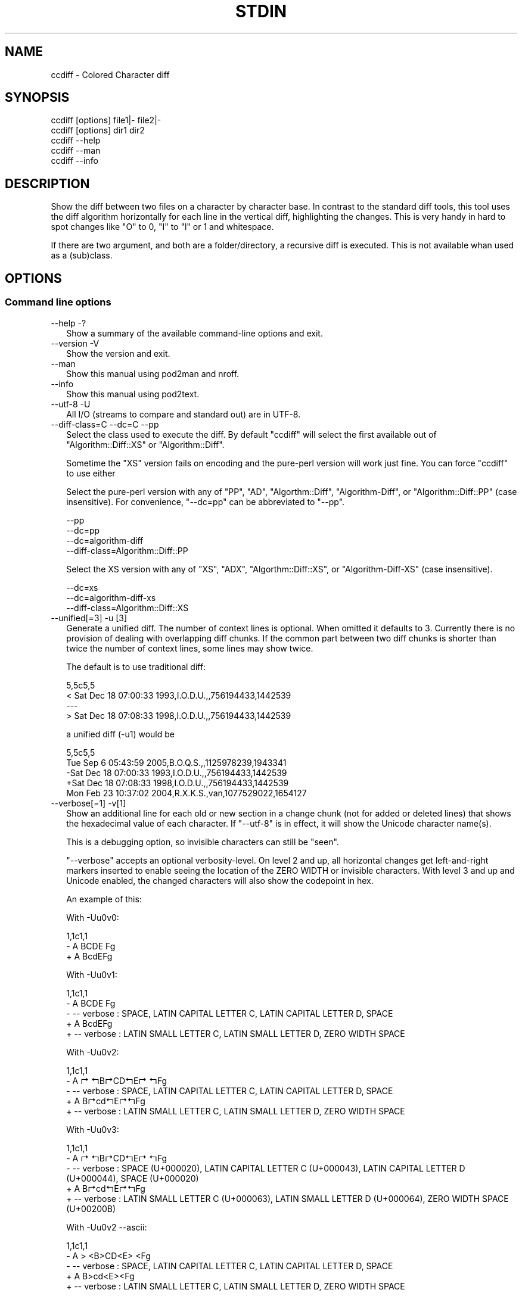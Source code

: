.\" -*- mode: troff; coding: utf-8 -*-
.\" Automatically generated by Pod::Man 5.01 (Pod::Simple 3.45)
.\"
.\" Standard preamble:
.\" ========================================================================
.de Sp \" Vertical space (when we can't use .PP)
.if t .sp .5v
.if n .sp
..
.de Vb \" Begin verbatim text
.ft CW
.nf
.ne \\$1
..
.de Ve \" End verbatim text
.ft R
.fi
..
.\" \*(C` and \*(C' are quotes in nroff, nothing in troff, for use with C<>.
.ie n \{\
.    ds C` ""
.    ds C' ""
'br\}
.el\{\
.    ds C`
.    ds C'
'br\}
.\"
.\" Escape single quotes in literal strings from groff's Unicode transform.
.ie \n(.g .ds Aq \(aq
.el       .ds Aq '
.\"
.\" If the F register is >0, we'll generate index entries on stderr for
.\" titles (.TH), headers (.SH), subsections (.SS), items (.Ip), and index
.\" entries marked with X<> in POD.  Of course, you'll have to process the
.\" output yourself in some meaningful fashion.
.\"
.\" Avoid warning from groff about undefined register 'F'.
.de IX
..
.nr rF 0
.if \n(.g .if rF .nr rF 1
.if (\n(rF:(\n(.g==0)) \{\
.    if \nF \{\
.        de IX
.        tm Index:\\$1\t\\n%\t"\\$2"
..
.        if !\nF==2 \{\
.            nr % 0
.            nr F 2
.        \}
.    \}
.\}
.rr rF
.\" ========================================================================
.\"
.IX Title "STDIN 1"
.TH STDIN 1 2023-11-23 "perl v5.38.0" "User Contributed Perl Documentation"
.\" For nroff, turn off justification.  Always turn off hyphenation; it makes
.\" way too many mistakes in technical documents.
.if n .ad l
.nh
.SH NAME
ccdiff \- Colored Character diff
.SH SYNOPSIS
.IX Header "SYNOPSIS"
.Vb 2
\& ccdiff [options] file1|\- file2|\-
\& ccdiff [options] dir1    dir2
\&
\& ccdiff \-\-help
\& ccdiff \-\-man
\& ccdiff \-\-info
.Ve
.SH DESCRIPTION
.IX Header "DESCRIPTION"
Show the diff between two files on a character by character base. In contrast to
the standard diff tools, this tool uses the diff algorithm horizontally for each
line in the vertical diff, highlighting the changes. This is very handy in hard
to spot changes like \f(CW\*(C`O\*(C'\fR to \f(CW0\fR, \f(CW\*(C`I\*(C'\fR to \f(CW\*(C`l\*(C'\fR or \f(CW1\fR and whitespace.
.PP
If there are two argument, and both are a folder/directory, a recursive diff is
executed. This is not available whan used as a (sub)class.
.SH OPTIONS
.IX Header "OPTIONS"
.SS "Command line options"
.IX Subsection "Command line options"
.IP "\-\-help \-?" 2
.IX Item "--help -?"
Show a summary of the available command-line options and exit.
.IP "\-\-version \-V" 2
.IX Item "--version -V"
Show the version and exit.
.IP \-\-man 2
.IX Item "--man"
Show this manual using pod2man and nroff.
.IP \-\-info 2
.IX Item "--info"
Show this manual using pod2text.
.IP "\-\-utf\-8 \-U" 2
.IX Item "--utf-8 -U"
All I/O (streams to compare and standard out) are in UTF\-8.
.IP "\-\-diff\-class=C \-\-dc=C \-\-pp" 2
.IX Item "--diff-class=C --dc=C --pp"
Select the class used to execute the diff. By default \f(CW\*(C`ccdiff\*(C'\fR will select
the first available out of \f(CW\*(C`Algorithm::Diff::XS\*(C'\fR or \f(CW\*(C`Algorithm::Diff\*(C'\fR.
.Sp
Sometime the \f(CW\*(C`XS\*(C'\fR version fails on encoding and the pure-perl version will
work just fine. You can force \f(CW\*(C`ccdiff\*(C'\fR to use either
.Sp
Select the pure-perl version with any of \f(CW\*(C`PP\*(C'\fR, \f(CW\*(C`AD\*(C'\fR, \f(CW\*(C`Algorthm::Diff\*(C'\fR,
\&\f(CW\*(C`Algorithm\-Diff\*(C'\fR, or \f(CW\*(C`Algorithm::Diff::PP\*(C'\fR (case insensitive).
For convenience, \f(CW\*(C`\-\-dc=pp\*(C'\fR can be abbreviated to \f(CW\*(C`\-\-pp\*(C'\fR.
.Sp
.Vb 4
\& \-\-pp
\& \-\-dc=pp
\& \-\-dc=algorithm\-diff
\& \-\-diff\-class=Algorithm::Diff::PP
.Ve
.Sp
Select the XS version with any of \f(CW\*(C`XS\*(C'\fR, \f(CW\*(C`ADX\*(C'\fR, \f(CW\*(C`Algorthm::Diff::XS\*(C'\fR, or
\&\f(CW\*(C`Algorithm\-Diff\-XS\*(C'\fR (case insensitive).
.Sp
.Vb 3
\& \-\-dc=xs
\& \-\-dc=algorithm\-diff\-xs
\& \-\-diff\-class=Algorithm::Diff::XS
.Ve
.IP "\-\-unified[=3] \-u [3]" 2
.IX Item "--unified[=3] -u [3]"
Generate a unified diff. The number of context lines is optional. When omitted
it defaults to 3. Currently there is no provision of dealing with overlapping
diff chunks. If the common part between two diff chunks is shorter than twice
the number of context lines, some lines may show twice.
.Sp
The default is to use traditional diff:
.Sp
.Vb 4
\& 5,5c5,5
\& < Sat Dec 18 07:00:33 1993,I.O.D.U.,,756194433,1442539
\& \-\-\-
\& > Sat Dec 18 07:08:33 1998,I.O.D.U.,,756194433,1442539
.Ve
.Sp
a unified diff (\-u1) would be
.Sp
.Vb 5
\& 5,5c5,5
\&  Tue Sep  6 05:43:59 2005,B.O.Q.S.,,1125978239,1943341
\& \-Sat Dec 18 07:00:33 1993,I.O.D.U.,,756194433,1442539
\& +Sat Dec 18 07:08:33 1998,I.O.D.U.,,756194433,1442539
\&  Mon Feb 23 10:37:02 2004,R.X.K.S.,van,1077529022,1654127
.Ve
.IP "\-\-verbose[=1] \-v[1]" 2
.IX Item "--verbose[=1] -v[1]"
Show an additional line for each old or new section in a change chunk (not for
added or deleted lines) that shows the hexadecimal value of each character. If
\&\f(CW\*(C`\-\-utf\-8\*(C'\fR is in effect, it will show the Unicode character name(s).
.Sp
This is a debugging option, so invisible characters can still be "seen".
.Sp
\&\f(CW\*(C`\-\-verbose\*(C'\fR accepts an optional verbosity-level. On level 2 and up, all
horizontal changes get left-and-right markers inserted to enable seeing the
location of the ZERO WIDTH or invisible characters. With level 3 and up and
Unicode enabled, the changed characters will also show the codepoint in hex.
.Sp
An example of this:
.Sp
With \-Uu0v0:
.Sp
.Vb 3
\& 1,1c1,1
\& \- A  BCDE Fg
\& + A BcdE\:Fg
.Ve
.Sp
With \-Uu0v1:
.Sp
.Vb 5
\& 1,1c1,1
\& \- A  BCDE Fg
\& \- \-\- verbose : SPACE, LATIN CAPITAL LETTER C, LATIN CAPITAL LETTER D, SPACE
\& + A BcdE\:Fg
\& + \-\- verbose : LATIN SMALL LETTER C, LATIN SMALL LETTER D, ZERO WIDTH SPACE
.Ve
.Sp
With \-Uu0v2:
.Sp
.Vb 5
\& 1,1c1,1
\& \- A ↱ ↰B↱CD↰E↱ ↰Fg
\& \- \-\- verbose : SPACE, LATIN CAPITAL LETTER C, LATIN CAPITAL LETTER D, SPACE
\& + A B↱cd↰E↱\:↰Fg
\& + \-\- verbose : LATIN SMALL LETTER C, LATIN SMALL LETTER D, ZERO WIDTH SPACE
.Ve
.Sp
With \-Uu0v3:
.Sp
.Vb 5
\& 1,1c1,1
\& \- A ↱ ↰B↱CD↰E↱ ↰Fg
\& \- \-\- verbose : SPACE (U+000020), LATIN CAPITAL LETTER C (U+000043), LATIN CAPITAL LETTER D (U+000044), SPACE (U+000020)
\& + A B↱cd↰E↱\:↰Fg
\& + \-\- verbose : LATIN SMALL LETTER C (U+000063), LATIN SMALL LETTER D (U+000064), ZERO WIDTH SPACE (U+00200B)
.Ve
.Sp
With \-Uu0v2 \-\-ascii:
.Sp
.Vb 5
\& 1,1c1,1
\& \- A > <B>CD<E> <Fg
\& \- \-\- verbose : SPACE, LATIN CAPITAL LETTER C, LATIN CAPITAL LETTER D, SPACE
\& + A B>cd<E>\:<Fg
\& + \-\- verbose : LATIN SMALL LETTER C, LATIN SMALL LETTER D, ZERO WIDTH SPACE
.Ve
.Sp
the word "verbose" and the character markers will be displayed using the
\&\f(CW\*(C`verbose\*(C'\fR color. The characters used for the markers can be defined in your
configuration file as \f(CW\*(C`chr_cml\*(C'\fR (the character used as marker on the left)
and \f(CW\*(C`chr_cmr\*(C'\fR (the character used as marker on the right).
.IP "\-\-markers \-m" 2
.IX Item "--markers -m"
Use markers under each changed character in change-chunks.
.Sp
\&\f(CW\*(C`\-\-markers\*(C'\fR is especially useful if the terminal does not support colors, or
if you want to copy/paste the output to (ASCII) mail. See also \f(CW\*(C`\-\-ascii\*(C'\fR. The
markers will have the same color as added or deleted text.
.Sp
This will look like (with unified diff):
.Sp
.Vb 5
\& 5,5c5,5
\& \-Sat Dec 18 07:08:33 1998,I.O.D.U.,,756194433,1442539
\& \-               ▼       ▼
\& +Sat Dec 18 07:00:33 1993,I.O.D.U.,,756194433,1442539
\& +               ▲       ▲
.Ve
.Sp
The characters used for the markers can be defined in your configuration file
as \f(CW\*(C`chr_old\*(C'\fR (the character used as marker under removed characters) and
\&\f(CW\*(C`chr_new\*(C'\fR (the character used as marker under added characters).
.Sp
If \f(CW\*(C`\-\-ellipsis\*(C'\fR is also in effect and either the \f(CW\*(C`chr_eli\*(C'\fR is longer than
one character or \f(CW\*(C`\-\-verbose\*(C'\fR level is over 2, this option is automatically
disabled.
.IP "\-\-ascii \-a" 2
.IX Item "--ascii -a"
Use (colored) ASCII indicators instead of Unicode. The default indicators are
Unicode characters that stand out better. The markers will have the same color
as added or deleted text.
.Sp
For the vertical markers (\f(CW\*(C`\-m\*(C'\fR) that would look like:
.Sp
.Vb 5
\& 5,5c5,5
\& \-Sat Dec 18 07:08:33 1998,I.O.D.U.,,756194433,1442539
\& \-               ^       ^
\& +Sat Dec 18 07:00:33 1993,I.O.D.U.,,756194433,1442539
\& +               ^       ^
.Ve
.Sp
For the positional indicators, I did consider using U+034e (COMBINING UPWARDS
ARROW BELOW), but as most terminals are probably unable to show it due to line
height changes, I did not pursue the idea.
.IP "\-\-pink \-p" 2
.IX Item "--pink -p"
Change the default \f(CW\*(C`red\*(C'\fR for deleted text to the color closest to pink that
is supported by Term::ANSIColor: \f(CW\*(C`magenta\*(C'\fR.
.IP "\-\-reverse \-r" 2
.IX Item "--reverse -r"
Reverse/invert the foreground and background for the colored indicators.
.Sp
If the foreground color has \f(CW\*(C`bold\*(C'\fR, it will be stripped from the new background
color.
.IP "\-\-swap \-s" 2
.IX Item "--swap -s"
Swap the colors for new and old.
.IP \-\-list\-colors 2
.IX Item "--list-colors"
List available colors and exit.
.IP \-\-no\-colors 2
.IX Item "--no-colors"
Disable all colors. Useful for redirecting the diff output to a file that is to
be included in documentation.
.Sp
This is the default if the environment variable \f(CW$NO_COLOR\fR has a true value or
if the environment variable \f(CW$CLICOLOR\fR is set to a false value.  If set,
\&\f(CW$CLICOLOR_FORCE\fR will overrule the default of \f(CW$NO_COLOR\fR.
.IP \-\-old=color 2
.IX Item "--old=color"
Define the foreground color for deleted text.
.IP \-\-new=color 2
.IX Item "--new=color"
Define the foreground color for added text.
.IP \-\-bg=color 2
.IX Item "--bg=color"
Define the background color for changed text.
.IP "\-\-index \-\-idx \-I" 2
.IX Item "--index --idx -I"
Prefix position indicators with an index.
.Sp
.Vb 3
\& [001] 5,5c5,5
\& \-Sat Dec 18 07:08:33 1998,I.O.D.U.,,756194433,1442539
\& +Sat Dec 18 07:00:33 1993,I.O.D.U.,,756194433,1442539
.Ve
.Sp
If a positive number is passed (\f(CW\*(C`\-\-index=4\*(C'\fR or \f(CW\*(C`\-I 4\*(C'\fR), display just the
chunk with that index, using the \f(CW\*(C`verbose\*(C'\fR color:
.Sp
This is useful in combination with \f(CW\*(C`\-\-verbose\*(C'\fR.
.IP "\-\-threshold=2 \-t 2" 2
.IX Item "--threshold=2 -t 2"
Defines the number of lines a change block may differ before the fall-back of
horizontal diff to vertical diff.
.Sp
If a chunk describes a change, and the number of lines in the original block
has fewer or more lines than the new block and that difference exceeds this
threshold, \f(CW\*(C`ccdiff\*(C'\fR will fall-back to vertical diff.
.IP "\-\-heuristics=n \-h n" 2
.IX Item "--heuristics=n -h n"
Defines the percentage of character-changes a change block may differ before
the fall-back of horizontal diff to vertical diff.
.Sp
This percentage is calculated as \f(CW\*(C`(characters removed + characters added) /
(2 * characters unchanged))\*(C'\fR.
.IP "\-\-ellipsis=n \-e n" 2
.IX Item "--ellipsis=n -e n"
Defines the number of characters to keep on each side of a horizontal-equal
segment. The default is \f(CW0\fR, meaning do not compress.
.Sp
If set to a positive number, and the length of a segment of equal characters
inside a horizontal diff is longer than twice this value, the middle part is
replaced with \f(CW\*(C`┈ U02508 \eN{BOX DRAWINGS LIGHT QUADRUPLE DASH HORIZONTAL}\*(C'\fR
(instead of … U02026, as HORIZONTAL ELLIPSIS does not stand out enough).
.Sp
With \f(CW\*(C`\-u0me3\*(C'\fR that would be like
.Sp
.Vb 5
\& 5,5c5,5
\& \-Sat┈07:08:33┈ 1998,I.┈539
\& \-        ▼        ▼
\& +Sat┈07:00:33┈ 1993,I.┈539
\& +        ▲        ▲
.Ve
.Sp
With \f(CW\*(C`\-u0e3 \-v2\*(C'\fR like
.Sp
.Vb 5
\& 5,5c5,5
\& \-Sat↤9↦07:0↱0↰:33 199↱3↰,I.↤23↦539
\& \- \-\- verbose : DIGIT ZERO, DIGIT THREE
\& +Sat↤9↦07:0↱8↰:33 199↱8↰,I.↤23↦539
\& + \-\- verbose : DIGIT EIGHT, DIGIT EIGHT
.Ve
.Sp
The text used for the replaced text can be defined in your configuration file
as \f(CW\*(C`chr_eli\*(C'\fR and/or \f(CW\*(C`chr_eli_v\*(C'\fR.
.IP "\-\-ignore\-case \-i" 2
.IX Item "--ignore-case -i"
Ignore case on comparison.
.IP "\-\-ignore\-all\-space \-w" 2
.IX Item "--ignore-all-space -w"
Ignore all white-space changes. This will set all options \f(CW\*(C`\-b\*(C'\fR, \f(CW\*(C`\-Z\*(C'\fR, \f(CW\*(C`\-E\*(C'\fR,
and \f(CW\*(C`\-B\*(C'\fR.
.IP "\-\-ignore\-trailing\-space \-Z" 2
.IX Item "--ignore-trailing-space -Z"
Ignore changes in trailing white-space (tabs and spaces).
.IP "\-\-ignore\-ws|ignore\-space\-change \-b" 2
.IX Item "--ignore-ws|ignore-space-change -b"
Ignore changes in horizontal white-space (tabs and spaces). This does not
include white-space changes that split non-white-space or remove white-space
between two non-white-space elements.
.IP "\-\-ignore\-tab\-expansion \-E" 2
.IX Item "--ignore-tab-expansion -E"
NYI
.IP "\-\-ignore\-blank\-lines \-B" 2
.IX Item "--ignore-blank-lines -B"
\&\fBJust Partly Implemented\fR (WIP)
.SS "Configuration files"
.IX Subsection "Configuration files"
In order to be able to overrule the defaults set in \f(CW\*(C`ccdiff\*(C'\fR, one can set
options specific for this login. The following option files are looked for
in this order:
.PP
.Vb 3
\& \- $HOME/ccdiff.rc
\& \- $HOME/.ccdiffrc
\& \- $HOME/.config/ccdiff
.Ve
.PP
and evaluated in that order. Any options specified in a file later in that
chain will overwrite previously set options.
.PP
Option files are only read and evaluated if they are not empty and not writable
by others than the owner.
.PP
The syntax of the file is one option per line, where leading and trailing
white-space is ignored. If that line then starts with one of the options
listed below, followed by optional white-space followed by either an \f(CW\*(C`=\*(C'\fR or
a \f(CW\*(C`:\*(C'\fR, followed by optional white-space and the values, the value is assigned
to the option. The values \f(CW\*(C`no\*(C'\fR and \f(CW\*(C`false\*(C'\fR (case insensitive) are aliases
for \f(CW0\fR. The values \f(CW\*(C`yes\*(C'\fR and \f(CW\*(C`true\*(C'\fR are aliases to \f(CW\-1\fR (\f(CW\-1\fR being a
true value).
.PP
Between parens is the corresponding command-line option.
.IP "unified (\-u)" 2
.IX Item "unified (-u)"
If you prefer unified-diff over old-style diff by default, set this to the
desired number of context lines:
.Sp
.Vb 1
\& unified : 3
.Ve
.Sp
The default is undefined
.IP "markers (\-m)" 2
.IX Item "markers (-m)"
.Vb 1
\& markers : false
.Ve
.Sp
Defines if markers should be used under changed characters. The default is to
use colors only. The \f(CW\*(C`\-m\*(C'\fR command line option will toggle the option when set
from a configuration file.
.IP "ascii (\-a)" 2
.IX Item "ascii (-a)"
.Vb 1
\& ascii   : false
.Ve
.Sp
Defines to use ASCII markers instead of Unicode markers. The default is to use
Unicode markers.
.IP "reverse (\-r)" 2
.IX Item "reverse (-r)"
.Vb 1
\& reverse : false
.Ve
.Sp
Defines if changes are displayed as foreground-color over background-color
or background-color over foreground-color. The default is \f(CW\*(C`false\*(C'\fR, so it will
color the changes with the appropriate color (\f(CW\*(C`new\*(C'\fR or \f(CW\*(C`old\*(C'\fR) over the
default background color.
.IP "swap (\-s)" 2
.IX Item "swap (-s)"
.Vb 1
\& swap    : false
.Ve
.Sp
Swap the colors for new and old.
.IP "new (\-\-new)" 2
.IX Item "new (--new)"
.Vb 1
\& new     : green
.Ve
.Sp
Defines the color to be used for added text. The default is \f(CW\*(C`green\*(C'\fR.
.Sp
The color \f(CW\*(C`none\*(C'\fR is also accepted and disables this color.
.Sp
Any color accepted by Term::ANSIColor is allowed. Any other color will
result in a warning. This option can include \f(CW\*(C`bold\*(C'\fR either as prefix or
as suffix.
.Sp
This option may also be specified as
.Sp
.Vb 4
\& new\-color
\& new_color
\& new\-colour
\& new_colour
.Ve
.IP "old (\-\-old)" 2
.IX Item "old (--old)"
.Vb 1
\& old     : red
.Ve
.Sp
Defines the color to be used for deleted text. The default is \f(CW\*(C`red\*(C'\fR.
.Sp
The color \f(CW\*(C`none\*(C'\fR is also accepted and disables this color.
.Sp
Any color accepted by Term::ANSIColor is allowed. Any other color will
result in a warning. This option can include \f(CW\*(C`bold\*(C'\fR either as prefix or
as suffix.
.Sp
This option may also be specified as
.Sp
.Vb 4
\& old\-color
\& old_color
\& old\-colour
\& old_colour
.Ve
.IP "bg (\-\-bg)" 2
.IX Item "bg (--bg)"
.Vb 1
\& bg      : white
.Ve
.Sp
Defines the color to be used as background for changed text. The default is
\&\f(CW\*(C`white\*(C'\fR.
.Sp
The color \f(CW\*(C`none\*(C'\fR is also accepted and disables this color.
.Sp
Any color accepted by Term::ANSIColor is allowed. Any other color will
result in a warning. The \f(CW\*(C`bold\*(C'\fR attribute is not allowed.
.Sp
This option may also be specified as
.Sp
.Vb 9
\& bg\-color
\& bg_color
\& bg\-colour
\& bg_colour
\& background
\& background\-color
\& background_color
\& background\-colour
\& background_colour
.Ve
.IP "header (\-H \-\-header \-\-HC=color \-\-header\-color=color)" 2
.IX Item "header (-H --header --HC=color --header-color=color)"
.Vb 2
\& header  : 1
\& header  : blue_on_white
.Ve
.Sp
Defines if a header is displayed above the diff (default is 1), supported
colors are allowed.
.Sp
If the value is a valid supported color, it will show the header in that
color scheme.  To disable the header set it to \f(CW0\fR in the RC file or use
\&\f(CW\*(C`\-\-no\-header\*(C'\fR as a command line argument.
.IP verbose 2
.IX Item "verbose"
.Vb 1
\& verbose : cyan
.Ve
.Sp
Defines the color to be used as color for the verbose tag. The default is
\&\f(CW\*(C`cyan\*(C'\fR. This color will only be used under \f(CW\*(C`\-\-verbose\*(C'\fR.
.Sp
The color \f(CW\*(C`none\*(C'\fR is also accepted and disables this color.
.Sp
Any color accepted by Term::ANSIColor is allowed. Any other color will
result in a warning.
.Sp
This option may also be specified as
.Sp
.Vb 4
\& verbose\-color
\& verbose_color
\& verbose\-colour
\& verbose_colour
.Ve
.IP "utf8 (\-U)" 2
.IX Item "utf8 (-U)"
.Vb 1
\& utf8    : yes
.Ve
.Sp
Defines whether all I/O is to be interpreted as UTF\-8. The default is \f(CW\*(C`no\*(C'\fR.
.Sp
This option may also be specified as
.Sp
.Vb 3
\& unicode
\& utf
\& utf\-8
.Ve
.IP "index (\-I)" 2
.IX Item "index (-I)"
.Vb 1
\& index   : no
.Ve
.Sp
Defines if the position indication for a change chunk is prefixed with an
index number. The default is \f(CW\*(C`no\*(C'\fR. The index is 1\-based.
.Sp
Without this option, the position indication would be like
.Sp
.Vb 3
\& 5,5c5,5
\& 19,19d18
\& 42a42,42
.Ve
.Sp
with this option, it would be
.Sp
.Vb 3
\& [001] 5,5c5,5
\& [002] 19,19d18
\& [005] 42a42,42
.Ve
.Sp
When this option contains a positive integer, \f(CW\*(C`ccdiff\*(C'\fR will only show the
diff chunk with that index.
.IP emacs 2
.IX Item "emacs"
.Vb 1
\& emacs   : no
.Ve
.Sp
If this option is yes/true, calling \f(CW\*(C`ccdiff\*(C'\fR with just one single argument,
and that argument being an existing file, the arguments will act as
.Sp
.Vb 1
\& $ ccdiff file~ file
.Ve
.Sp
if file~ exists.
.IP "threshold (\-t)" 2
.IX Item "threshold (-t)"
.Vb 1
\& threshold : 2
.Ve
.Sp
Defines the number of lines a change block may differ before the fall-back of
horizontal diff to vertical diff.
.IP "heuristics (\-h)" 2
.IX Item "heuristics (-h)"
.Vb 1
\& heuristics : 40
.Ve
.Sp
Defines the percentage of character-changes a change block may differ before
the fall-back of horizontal diff to vertical diff. The default is undefined,
meaning no fallback based on heuristics.
.IP "ellipsis (\-e)" 2
.IX Item "ellipsis (-e)"
.Vb 1
\& ellipsis : 0
.Ve
.Sp
Defines the number of characters to keep on each side of a horizontal-equal
segment. The default is \f(CW0\fR, meaning to not compress. See also \f(CW\*(C`chr_eli\*(C'\fR.
.IP chr_old 2
.IX Item "chr_old"
.Vb 1
\& chr_old : U+25BC
.Ve
.Sp
Defines the character used to indicate the position of removed text on the
line below the text when option \f(CW\*(C`\-m\*(C'\fR is in effect.
.IP chr_new 2
.IX Item "chr_new"
.Vb 1
\& chr_new : U+25B2
.Ve
.Sp
Defines the character used to indicate the position of added text on the
line below the text when option \f(CW\*(C`\-m\*(C'\fR is in effect.
.IP chr_cml 2
.IX Item "chr_cml"
.Vb 1
\& chr_cml : U+21B1
.Ve
.Sp
Defines the character used to indicate the starting position of changed text
in a line when verbose level is 3 and up.
.IP chr_cmr 2
.IX Item "chr_cmr"
.Vb 1
\& chr_cmr : U+21B0
.Ve
.Sp
Defines the character used to indicate the ending position of changed text
in a line when verbose level is 3 and up.
.IP chr_eli 2
.IX Item "chr_eli"
.Vb 1
\& chr_eli : U+2508
.Ve
.Sp
Defines the character used to indicate omitted text in large unchanged text
when \f(CW\*(C`\-\-ellipsis\*(C'\fR/\f(CW\*(C`\-e\*(C'\fR is in effect.
.Sp
This character is not equally well visible on all terminals or in all fonts,
so you might want to change it to something that stands out better in your
environment. Possible suggestions:
.Sp
.Vb 10
\& … U+2026 HORIZONTAL ELLIPSIS
\& ‴ U+2034 TRIPLE PRIME
\& ‷ U+2037 REVERSED TRIPLE PRIME
\& ↔ U+2194 LEFT RIGHT ARROW
\& ↭ U+21ad LEFT RIGHT WAVE ARROW
\& ↮ U+21ae LEFT RIGHT ARROW WITH STROKE
\& ↹ U+21b9 LEFTWARDS ARROW TO BAR OVER RIGHTWARDS ARROW TO BAR
\& ⇄ U+21c4 RIGHTWARDS ARROW OVER LEFTWARDS ARROW
\& ⇆ U+21c6 LEFTWARDS ARROW OVER RIGHTWARDS ARROW
\& ⇎ U+21ce LEFT RIGHT DOUBLE ARROW WITH STROKE
\& ⇔ U+21d4 LEFT RIGHT DOUBLE ARROW
\& ⇹ U+21f9 LEFT RIGHT ARROW WITH VERTICAL STROKE
\& ⇼ U+21fc LEFT RIGHT ARROW WITH DOUBLE VERTICAL STROKE
\& ⇿ U+21ff LEFT RIGHT OPEN\-HEADED ARROW
\& ≋ U+224b TRIPLE TILDE
\& ┄ U+2504 BOX DRAWINGS LIGHT TRIPLE DASH HORIZONTAL
\& ┅ U+2505 BOX DRAWINGS HEAVY TRIPLE DASH HORIZONTAL
\& ┈ U+2508 BOX DRAWINGS LIGHT QUADRUPLE DASH HORIZONTAL
\& ┉ U+2509 BOX DRAWINGS HEAVY QUADRUPLE DASH HORIZONTAL
\& ⧻ U+29fb TRIPLE PLUS
\& ⬌ U+2b0c LEFT RIGHT BLACK ARROW
.Ve
.IP chr_eli_v 2
.IX Item "chr_eli_v"
.Vb 1
\& chr_eli_v : U+21A4U+21A6
.Ve
.Sp
When using \f(CW\*(C`\-\-ellipsis\*(C'\fR with \f(CW\*(C`\-\-verbose\*(C'\fR level 2 or up, the single character
indicator will be replaced with this character. If it is 2 characters wide, the
length of the compressed part is put between the characters.
.Sp
A suggested alternative might be U+21E4U+21E5
.IP iwbZusePP 2
.IX Item "iwbZusePP"
As Algorithm::Diff::XS is fast but is not 100% drop-in compliant with
Algorithm::Diff and options \f(CW\*(C`\-i\*(C'\fR, \f(CW\*(C`\-w\*(C'\fR, \f(CW\*(C`\-b\*(C'\fR, and \f(CW\*(C`\-Z\*(C'\fR are likely to
not work in the \f(CW\*(C`XS\*(C'\fR version, this option allows automatic switching to
the slower version if any of these options is selected.
.SH "Git integration"
.IX Header "Git integration"
You can use ccdiff to show diffs in git. It may work like this:
.PP
.Vb 9
\& $ git config \-\-global diff.tool ccdiff
\& $ git config \-\-global difftool.prompt false
\& $ git config \-\-global difftool.ccdiff.cmd \*(Aqccdiff \-\-utf\-8 \-u \-r $LOCAL $REMOTE\*(Aq
\& $ git difftool SHA~..SHA
\& $ wget https://github.com/Tux/App\-ccdiff/raw/master/Files/git\-ccdiff \e
\&    \-O ~/bin/git\-ccdiff
\& $ perl \-pi \-e \*(Aqs{/pro/bin/perl}{/usr/bin/env perl}\*(Aq ~/bin/git\-ccdiff
\& $ chmod 755 ~/bin/git\-ccdiff
\& $ git ccdiff SHA
.Ve
.PP
Of course you can use \f(CW\*(C`curl\*(C'\fR instead of \f(CW\*(C`wget\*(C'\fR and you can choose your own
(fixed) path to \f(CW\*(C`perl\*(C'\fR instead of using \f(CW\*(C`/usr/bin/env\*(C'\fR.
.PP
From then on you can do
.PP
.Vb 2
\& $ git ccdiff
\& $ git ccdiff 5c5a39f2
.Ve
.SH CAVEATS
.IX Header "CAVEATS"
Due to the implementation, where both sides of the comparison are completely
kept in memory, this tool might not be able to deal with (very) large datasets.
.SS Speed
.IX Subsection "Speed"
There are situations where Algorithm::Diff takes considerably more time
compared to e.g. GNU diff. Installing Algorithm::Diff::XS will make
\&\f(CW\*(C`ccdiff\*(C'\fR a lot faster. \f(CW\*(C`ccdiff\*(C'\fR will choose Algorithm::Diff::XS if
available.
.PP
Note however that options like \f(CW\*(C`\-i\*(C'\fR, \f(CW\*(C`\-w\*(C'\fR, \f(CW\*(C`\-b\*(C'\fR, and \f(CW\*(C`\-Z\*(C'\fR are likely to
be a no-op in Algorithm::Diff::XS, as that has not been implemented and
it is rather unlikely it will be. Choose \f(CW\*(C`\-\-dc=pp\*(C'\fR then. If you want this
switch always, set \f(CW\*(C`iwbZusePP = 1\*(C'\fR in one of your "Configuration files".
.SH "SEE ALSO"
.IX Header "SEE ALSO"
Algorithm::Diff::XS, Algorithm::Diff, Text::Diff
.SH AUTHOR
.IX Header "AUTHOR"
H.Merijn Brand
.SH "COPYRIGHT AND LICENSE"
.IX Header "COPYRIGHT AND LICENSE"
.Vb 1
\& Copyright (C) 2018\-2023 H.Merijn Brand.  All rights reserved.
.Ve
.PP
This library is free software;  you can redistribute and/or modify it under
the same terms as The Artistic License 2.0.

